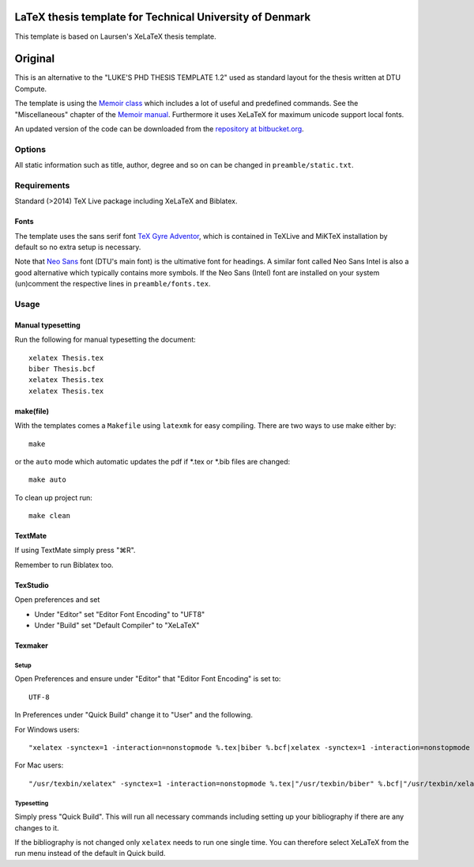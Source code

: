 =========================================================
LaTeX thesis template for Technical University of Denmark
=========================================================

This template is based on Laursen's XeLaTeX thesis template.


========
Original
========

This is an alternative to the "LUKE'S PHD THESIS TEMPLATE 1.2" used as standard layout for the
thesis written at DTU Compute.

The template is using the `Memoir class <http://www.ctan.org/tex-archive/macros/latex/contrib/memoir/>`_
which includes a lot of useful and predefined commands. See the "Miscellaneous" chapter of the
`Memoir manual <http://tug.ctan.org/tex-archive/macros/latex/contrib/memoir/memman.pdf>`_.
Furthermore it uses XeLaTeX for maximum unicode support local fonts.

An updated version of the code can be downloaded from the
`repository at bitbucket.org <https://bitbucket.org/_laursen/laursens-xelatex-thesis-template/>`_.


Options
=======

All static information such as title, author, degree and so on can be changed in ``preamble/static.txt``.

Requirements
============

Standard (>2014) TeX Live package including XeLaTeX and Biblatex.

Fonts
-----
The template uses the sans serif font `TeX Gyre Adventor
<http://www.ctan.org/tex-archive/fonts/tex-gyre>`_, which is contained in TeXLive and MiKTeX installation
by default so no extra setup is necessary.

Note that `Neo Sans <http://www.monotype.co.uk/neosans/>`_ font (DTU's main font) is the ultimative font
for headings. A similar font called Neo Sans Intel is also a good alternative which typically contains
more symbols. If the Neo Sans (Intel) font are installed on your system (un)comment the respective lines
in ``preamble/fonts.tex``.

Usage
=====

Manual typesetting
------------------

Run the following for manual typesetting the document::

 xelatex Thesis.tex
 biber Thesis.bcf
 xelatex Thesis.tex
 xelatex Thesis.tex

make(file)
----------

With the templates comes a ``Makefile`` using ``latexmk`` for easy compiling. There are two ways to use make either by::

 make

or the ``auto`` mode which automatic updates the pdf if \*.tex or \*.bib files are changed::

 make auto

To clean up project run::

 make clean

TextMate
--------
If using TextMate simply press "⌘R".

Remember to run Biblatex too.

TexStudio
---------
Open preferences and set

* Under "Editor" set "Editor Font Encoding" to "UFT8"
* Under "Build" set "Default Compiler" to "XeLaTeX"

Texmaker
--------

Setup
,,,,,

Open Preferences and ensure under "Editor" that "Editor Font Encoding" is set to::

 UTF-8

In Preferences under "Quick Build" change it to "User" and the following.

For Windows users::

 "xelatex -synctex=1 -interaction=nonstopmode %.tex|biber %.bcf|xelatex -synctex=1 -interaction=nonstopmode %.tex|xelatex -synctex=1 -interaction=nonstopmode %.tex"

For Mac users::

 "/usr/texbin/xelatex" -synctex=1 -interaction=nonstopmode %.tex|"/usr/texbin/biber" %.bcf|"/usr/texbin/xelatex" -synctex=1 -interaction=nonstopmode %.tex|"/usr/texbin/xelatex" -synctex=1 -interaction=nonstopmode %.tex|open %.pdf

Typesetting
,,,,,,,,,,,

Simply press "Quick Build". This will run all necessary commands including setting up your bibliography if there are any changes to it.

If the bibliography is not changed only ``xelatex`` needs to run one single time. You can therefore select XeLaTeX from the run menu instead of the default in Quick build.
